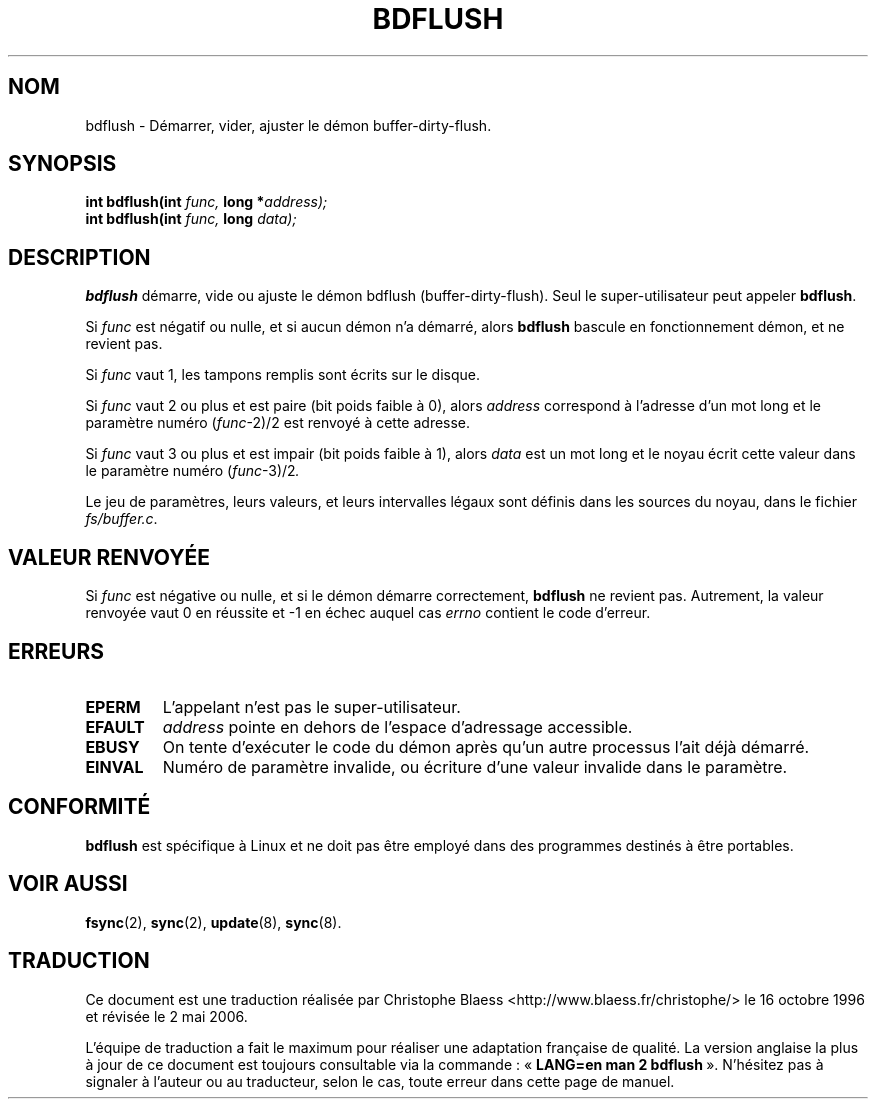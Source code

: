 .\" Hey Emacs! This file is -*- nroff -*- source.
.\"
.\" Copyright (c) 1995 Michael Chastain (mec@shell.portal.com), 15 April 1995.
.\"
.\" This is free documentation; you can redistribute it and/or
.\" modify it under the terms of the GNU General Public License as
.\" published by the Free Software Foundation; either version 2 of
.\" the License, or (at your option) any later version.
.\"
.\" The GNU General Public License's references to "object code"
.\" and "executables" are to be interpreted as the output of any
.\" document formatting or typesetting system, including
.\" intermediate and printed output.
.\"
.\" This manual is distributed in the hope that it will be useful,
.\" but WITHOUT ANY WARRANTY; without even the implied warranty of
.\" MERCHANTABILITY or FITNESS FOR A PARTICULAR PURPOSE.  See the
.\" GNU General Public License for more details.
.\"
.\" You should have received a copy of the GNU General Public
.\" License along with this manual; if not, write to the Free
.\" Software Foundation, Inc., 675 Mass Ave, Cambridge, MA 02139,
.\" USA.
.\"
.\" Modified Fri Jan 31 16:14:33 1997 by Eric S. Raymond <esr@thyrsus.com>
.\"
.\" Traduction 16/10/1996 par Christophe Blaess (ccb@club-internet.fr)
.\" Màj 08/04/1997
.\" Màj 18/07/2003 LDP-1.56
.\" Màj 01/05/2006 LDP-1.67.1
.\"
.TH BDFLUSH 2 "15 avril 1995" LDP "Manuel du programmeur Linux"
.SH NOM
bdflush \- Démarrer, vider, ajuster le démon buffer-dirty-flush.
.SH SYNOPSIS
.nf
.BI "int bdflush(int"  " func, " "long *" address);
.BI "int bdflush(int"  " func, " "long " data);
.fi
.SH DESCRIPTION
.B bdflush
démarre, vide ou ajuste le démon bdflush (buffer-dirty-flush).
Seul le super-utilisateur peut appeler
.BR bdflush .
.PP
Si
.I func
est négatif ou nulle, et si aucun démon n'a démarré, alors
.B bdflush
bascule en fonctionnement démon, et ne revient pas.
.PP
Si
.I func
vaut 1,
les tampons remplis sont écrits sur le disque.
.PP
Si
.I func
vaut 2 ou plus et est paire (bit poids faible à 0), alors
.I address
correspond à l'adresse d'un mot long et
le paramètre numéro
.RI "(" "func" "\-2)/2"
est renvoyé à cette adresse.
.PP
Si
.I func
vaut 3 ou plus et est impair (bit poids faible à 1), alors
.I data
est un mot long et le noyau
écrit cette valeur dans
le paramètre numéro
.RI "(" "func" "\-3)/2" .
.PP
Le jeu de paramètres, leurs valeurs, et leurs intervalles
légaux sont définis dans les sources du noyau, dans le fichier
.IR fs/buffer.c .
.SH "VALEUR RENVOYÉE"
Si
.I func
est négative ou nulle, et si le démon démarre correctement,
.B bdflush
ne revient pas.
Autrement, la valeur renvoyée vaut 0 en réussite et \-1 en échec auquel cas
.I errno
contient le code d'erreur.
.SH ERREURS
.TP
.B EPERM
L'appelant n'est pas le super-utilisateur.
.TP
.B EFAULT
.I address
pointe en dehors de l'espace d'adressage accessible.
.TP
.B EBUSY
On tente d'exécuter le code du démon après qu'un autre
processus l'ait déjà démarré.
.TP
.B EINVAL
Numéro de paramètre invalide, ou écriture d'une valeur
invalide dans le paramètre.
.SH CONFORMITÉ
\fBbdflush\fP est spécifique à Linux et ne doit pas être
employé dans des programmes destinés à être portables.
.SH "VOIR AUSSI"
.BR fsync (2),
.BR sync (2),
.BR update (8),
.BR sync (8).
.SH TRADUCTION
.PP
Ce document est une traduction réalisée par Christophe Blaess
<http://www.blaess.fr/christophe/> le 16\ octobre\ 1996
et révisée le 2\ mai\ 2006.
.PP
L'équipe de traduction a fait le maximum pour réaliser une adaptation
française de qualité. La version anglaise la plus à jour de ce document est
toujours consultable via la commande\ : «\ \fBLANG=en\ man\ 2\ bdflush\fR\ ».
N'hésitez pas à signaler à l'auteur ou au traducteur, selon le cas, toute
erreur dans cette page de manuel.
